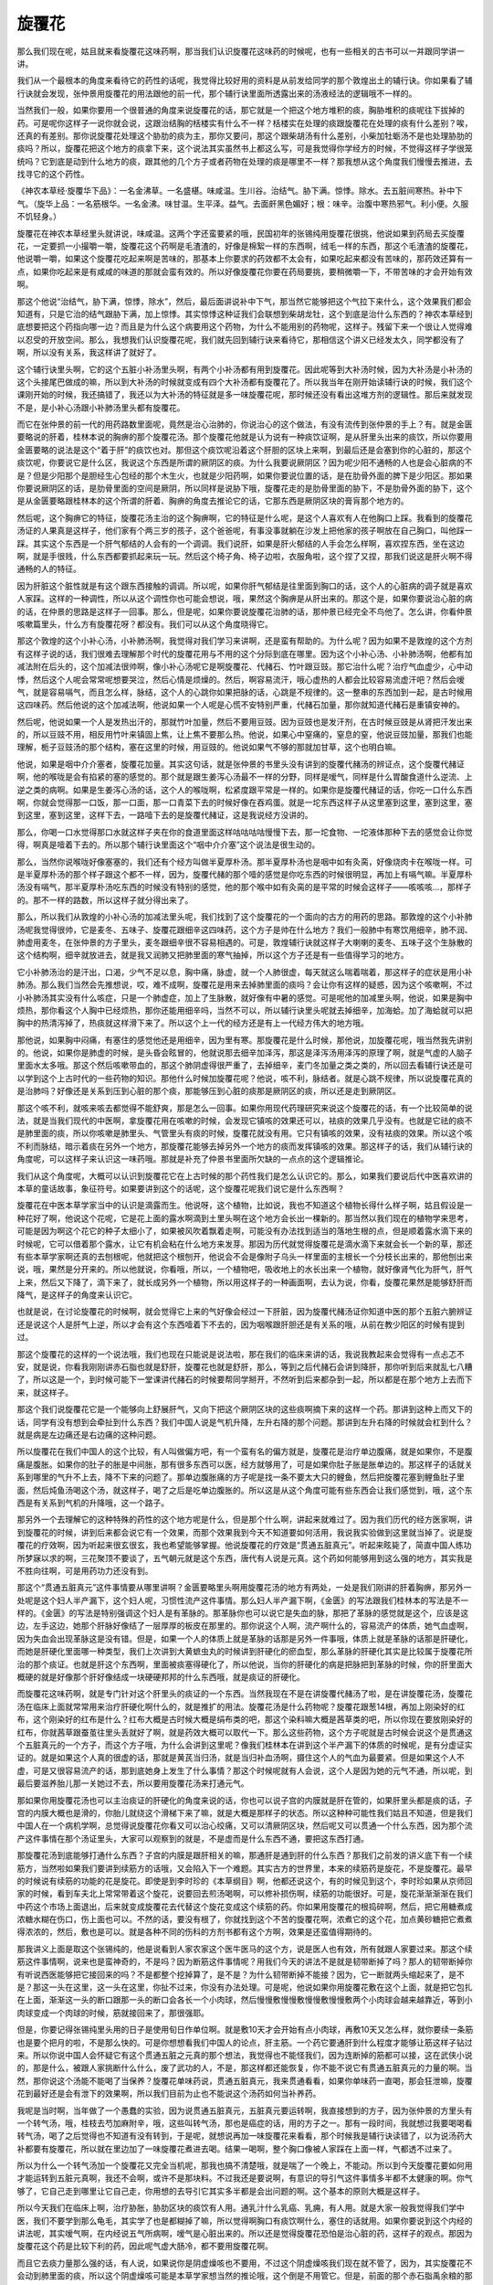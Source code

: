 旋覆花
=========

那么我们现在呢，姑且就来看旋覆花这味药啊，那当我们认识旋覆花这味药的时候呢，也有一些相关的古书可以一并跟同学讲一讲。

我们从一个最根本的角度来看待它的药性的话呢，我觉得比较好用的资料是从前发给同学的那个敦煌出土的辅行诀。你如果看了辅行诀就会发现，张仲景用旋覆花的用法跟他的前一代，那个辅行诀里面所透露出来的汤液经法的逻辑哦不一样的。

当然我们一般，如果你要用一个很普通的角度来说旋覆花的话，那它就是一个把这个地方堆积的痰，胸胁堆积的痰呢往下拔掉的药。可是呢你这样子一说你就会说，这跟治结胸的栝楼实有什么不一样？栝楼实在处理的痰跟旋覆花在处理的痰有什么差别？唉，还真的有差别。那你说旋覆花处理这个胁肋的痰为主，那你又要问，那这个跟柴胡汤有什么差别，小柴加牡蛎汤不是也处理胁肋的痰吗？所以，旋覆花把这个地方的痰拿下来，这个说法其实虽然书上都这么写，可是我觉得你学经方的时候，不觉得这样子学很笼统吗？它到底是动到什么地方的痰，跟其他的几个方子或者药物在处理的痰是哪里不一样？那我想从这个角度我们慢慢去推进，去找寻它的这个药性。

《神农本草经·旋覆华下品》：一名金沸草。一名盛椹。味咸温。生川谷。治结气。胁下满。惊悸。除水。去五脏间寒热。补中下气。（旋华上品：一名筋根华。一名金沸。味甘温。生平泽。益气。去面皯黑色媚好；根：味辛。治腹中寒热邪气。利小便。久服不饥轻身。）

旋覆花在神农本草经里头就讲说，味咸温。这两个字还蛮要紧的哦，民国初年的张锡纯用旋覆花很挑，他说如果到药局去买旋覆花，一定要抓一小撮嚼一嚼，旋覆花这个药啊是毛渣渣的，好像是棉絮一样的东西啊，绒毛一样的东西，那这个毛渣渣的旋覆花，他说嚼一嚼，如果这个旋覆花吃起来啊是苦味的，那基本上你要求的药效都不太会有，如果吃起来都没有苦味的，那药效还算有一点，如果你吃起来是有咸咸的味道的那就会蛮有效的。所以好像旋覆花你要在药局要挑，要稍微嚼一下，不带苦味的才会开始有效啊。

那这个他说“治结气，胁下满，惊悸，除水”，然后，最后面讲说补中下气，那当然它能够把这个气拉下来什么，这个效果我们都会知道有，只是它治的结气跟胁下满，加上惊悸。其实惊悸这种证我们会联想到柴胡龙牡，这个到底是治什么东西的？神农本草经到底想要把这个药指向哪一边？而且是为什么这个病要用这个药物，为什么不能用别的药物呢，这样子。残留下来一个很让人觉得难以忍受的开放空间。那么，我想我们认识旋覆花呢，我们就先回到辅行诀来看待它，那相信这个讲义已经发太久，同学都没有了啊，所以没有关系，我这样讲了就好了。

这个辅行诀里头啊，它的这个五脏小补汤里头啊，有两个小补汤都有用到旋覆花。因此呢等到大补汤时候，因为大补汤是小补汤的这个头接尾巴做成的嘛，所以到大补汤的时候就变成有四个大补汤都有旋覆花了。所以我当年在刚开始读辅行诀的时候，我们这个课刚开始的时候，我还搞错了，我还以为大补汤的特征就是多一味旋覆花呢，那时候还没有看出这堆方剂的逻辑性。那后来就发现不是，是小补心汤跟小补肺汤里头都有旋覆花。

而它在张仲景的前一代的用药路数里面呢，竟然是治心治肺的，你说治心的这个做法，有没有流传到张仲景的手上？有。就是金匮要略说的肝着，桂林本说的胸痹的那个旋覆花汤。那个旋覆花他就是认为说有一种痰饮证啊，是从肝里头出来的痰饮，所以你要用金匮要略的说法是这个“着于肝”的痰饮也对。那但这个痰饮呢沿着这个肝胆的区块上来啊，到最后还是会塞到你的心脏的，那这个痰饮呢，你要说它是什么区，我说这个东西是所谓的厥阴区的痰。为什么我要说厥阴区？因为呢少阳不通畅的人也是会心脏病的不是？但是少阳那个是胆经生心包经的那个木生火，也就是少阳药啊，如果你要说位置的话，是在肋骨外面的脾下是少阳区。那如果你要说厥阴区的话，是肋骨里面的空间是厥阴，所以同样是说胁下哦，旋覆花走的是肋骨里面的胁下，不是肋骨外面的胁下，这个是从金匮要略跟桂林本的这个所谓的肝着、胸痹的角度去推论它的话，它那东西是厥阴区块的膏肓那个地方的。

然后呢，这个胸痹它的特征，旋覆花汤主治的这个胸痹啊，它的特征是什么呢，是这个人喜欢有人在他胸口上踩。我看到的旋覆花汤证的人果真是这样子，他们家有个两三岁的孩子，这个爸爸呢，有事没事就躺在沙发上把他家的孩子啊放在自己胸口，叫他踩一踩。其实这个东西是一个肝气郁结的人会有的一个调调。我们说肝，如果是肝火郁结的人手会怎么样啊，喜欢捏东西，坐在这边啊，就是手很贱，什么东西都要抓起来玩一玩。然后这个椅子角、椅子边啦，衣服角啦，这个捏了又捏，那我们说这是肝火啊不得通畅的人的特征。

因为肝脏这个脏性就是有这个跟东西接触的调调。所以呢，如果你肝气郁结是往里面到胸口的话，这个人的心脏病的调子就是喜欢人家踩。这样的一种调性，所以从这个调性你也可能会想说，哦，果然这个胸痹是从肝出来的。那这个是，如果你要说治心脏的病的话，在仲景的思路是这样子一回事。那么，但是呢，如果你要说旋覆花治肺的话，那仲景已经完全不鸟他了。怎么讲，你看仲景咳嗽篇里头，什么方有旋覆花呀？都没有。我们可以从这个角度晓得它。

那这个敦煌的这个小补心汤，小补肺汤啊，我觉得对我们学习来讲啊，还是蛮有帮助的。为什么呢？因为如果不是敦煌的这个方剂有这样子说的话，我们很难去理解那个时代的旋覆花用与不用的这个分际到底在哪里。因为这个小补心汤、小补肺汤啊，他都有加减法附在后头的，这个加减法很帅啊，像小补心汤呢它是啊旋覆花、代赭石、竹叶跟豆豉。那它治什么呢？治疗气血虚少，心中动悸，然后这个人呢会常常呢想要哭泣，然后心情是烦燥的。然后，啊容易流汗，哦心虚热的人都会比较容易流虚汗吧？然后会嗳气，就是容易嗝气，而且怎么样，脉结，这个人的心跳你如果把脉的话，心跳是不规律的。这一整串的东西加到一起，是古时候用这四味药。然后他说的这个加减法啊，他说如果一个人呢是心慌不安特别严重，代赭石加量，那你就知道代赭石是重镇安神的。

然后呢，他说如果一个人是发热出汗的，那就竹叶加量，然后不要用豆豉。因为豆豉也是发汗剂，在古时候豆豉是从肾把汗发出来的，所以豆豉不用，相反用竹叶来镇固上焦，让上焦不要那么热。他说，如果心中窒痛的，窒息的窒，他说豆豉加量，那我们也能理解，栀子豆豉汤的那个结构，塞在这里的时候，用豆豉的。他说如果气不够的那就加甘草，这个也明白嘛。

他说，如果是咽中介介塞者，旋覆花加量。其实这句话，就是张仲景的书里头没有讲到的旋覆代赭汤的辨证点，这个旋覆代赭证啊，他的喉咙是会有掐紧的塞的感觉的。那个就是跟生姜泻心汤最不一样的分野，同样是嗳气，同样是什么胃酸食道什么逆流、上逆之类的病啊。如果是生姜泻心汤的话，这个人的喉咙啊，松紧度跟平常是一样的。如果你是旋覆代赭证的话，你吃一口什么东西啊，你就会觉得那一口饭，那一口面，那一口青菜下去的时候好像在吞鸡蛋。就是一坨东西这样子从这里塞到这里，塞到这里，塞到这里，塞到这里，这样下去，一路噎下去的是旋覆代赭证，这是我说经方没讲的。

那么，你喝一口水觉得那口水就这样子夹在你的食道里面这样咕咕咕咕慢慢下去，那一坨食物、一坨液体那种下去的感觉会让你觉得，啊真是噎着下去的。所以那个辅行诀里面这个“咽中介介塞”这个说法是很生动的。

那么，当然你说喉咙好像塞塞的，我们还有个经方叫做半夏厚朴汤。那半夏厚朴汤也是咽中如有灸脔，好像烧肉卡在喉咙一样。可是半夏厚朴汤的那个样子跟这个都不一样，因为，旋覆代赭的那个噎的感觉是你吃东西的时候很明显，再加上有嗝气嘛。半夏厚朴汤没有嗝气，那半夏厚朴汤吃东西的时候没有特别的感觉，他的那个喉中如有灸脔的是平常的时候会这样子——咳咳咳…，那样子的。那不一样的路数，所以这样子就分得出来了。

那么，所以我们从敦煌的小补心汤的加减法里头呢，我们找到了这个旋覆花的一个面向的古方的用药的思路。那敦煌的这个小补肺汤呢我觉得很帅，它是麦冬、五味子、旋覆花跟细辛这四味药，这个方子是帅在什么地方？我们一般肺中有寒饮用细辛，肺不润、肺虚用麦冬，在张仲景的方子里头，麦冬跟细辛很不容易相遇的。可是，敦煌辅行诀就这样子大喇喇的麦冬、五味子这个生脉散的这个结构啊，细辛就放进去，就是我又润肺又把肺里面的寒气抽掉，所以这个方子还是有一些值得学习的地方。

它小补肺汤治的是汗出，口渴，少气不足以息，胸中痛，脉虚，就一个人肺很虚，每天就这么喘着喘着，那这样子的症状是用小补肺汤。那么我们当然会先推想说，哎，难不成啊，旋覆花是用来去掉肺里面的痰吗？会让你有这样的疑惑，因为这个咳嗽啊，不过小补肺汤其实没有什么咳症，只是一个肺虚症，加上了生脉散，就好像有中暑的感觉。可是呢他的加减里头啊，他说，如果是胸中烦热，那你看这个人胸中已经烦热，那你还能用细辛吗，当然不可以，所以辅行诀里头呢就去掉细辛，加海蛤。加了海蛤就可以把胸中的热清泻掉了，热痰就这样滑下来了。所以这个上一代的经方还是有上一代经方伟大的地方哦。

那他说，如果胸中闷痛，有塞住的感觉他还是用细辛，因为里有寒。那旋覆花是什么时候，那他说，加旋覆花呢，哦当然我先讲别的。他说，如果你是肺虚的时候，是头昏会眩冒的，他就说那去细辛加泽泻，那这是泽泻汤用泽泻的原理了啊，就是气虚的人脑子里面水太多哦。那这个然后咳嗽带血的，那这个肺阴虚得很严重了，去掉细辛，麦门冬加量之类之类的，所以回去看辅行诀还是可以学到这个上古时代的一些药物的知识。那他什么时候加旋覆花呢？他说，咳不利，脉结者。就是心跳不规律，所以说旋覆花真的是治肺吗？好像还是关系到压到心脏的那个痰，那能够压到心脏的痰那是厥阴区的痰，所以还是走到厥阴区。

那这个咳不利，就咳来咳去都觉得不能舒爽，那是怎么一回事。如果你用现代药理研究来说这个旋覆花的话，有一个比较简单的说法，就是当我们现代的中医啊，拿旋覆花用在咳嗽的时候，会发现它镇咳的效果还可以，袪痰的效果几乎没有。也就是它祛的痰不是肺里面的痰，所以你咳嗽是肺里头、气管里头有痰的时候，旋覆花就没有用。它只有镇咳的效果，没有袪痰的效果。所以这个咳不利而脉结，暗示着痰在另外一个地方，那旋覆花能够去掉另外一个地方的痰而发挥镇咳的效果。那这样子的话，我们从辅行诀的角度呢，可以这样子来认识这一味药哦。那就是补充了仲景书里面所欠缺的一点点的这个逻辑推论。

我们从这个角度呢，大概可以认识到旋覆花它在上古时候的那个药性我们是怎么认识它的。那么，如果我们要说后代中医喜欢讲的本草的童话故事，象征符号。如果要讲到这个的话呢，这个旋覆花呢我们说它是什么东西啊？

旋覆花在中医本草学家当中的认识是滴露而生。他说呀，这个植物，比如说，我也不知道这个植物长得什么样子啊，姑且假设是一种花好了啊，他说这个花呢，它是花上面的露水啊滴到土里头啊在这个地方会长出一棵新的。那当然以我们现在的植物学来思考，可能是因为啊这个花它的种子太细小了，如果被风吹着飘着走啊，可能没有办法找到适当的落地生根的点，但是顺着露水滴下来的时候呢，它可以借着那个露水，让它有机会粘在什么地方来发芽。那因为历代就觉得旋覆花是滴水滴下来就会长一个新的草，那还有些本草学家啊还真的去刨根呢，他就把这个根刨开，他说会不会是像附子乌头一样里面的主根长一个分枝长出来的，那他刨出来说，哦，果然是分开来的。所以他就说，你看哦，所以，一个植物吧，吸收地上的水长出来一个植物，就好像肾气化为肝气，肝气上来，然后又下降了，滴下来了，就长成另外一个植物，所以用这样子的一种画面啊，去认为说，你看，旋覆花果然是能够舒肝而降气，是这样子的角度来认识它。

也就是说，在讨论旋覆花的时候啊，就会觉得它上来的气好像会经过一下肝脏，因为旋覆代赭汤证你知道中医的那个五脏六腑辨证还是说这个人是肝气上逆，所以才会有这个东西噎着下不去的，因为咽喉跟肝胆还是有关系的哦，从前在教少阳区的时候有提到过。

那这个旋覆花的这样的一个说法哦，我们也现在只能说是说法啦，那在我们的临床来讲的话，我说我教起来会觉得有一点忐忑不安，就是说，你看我刚刚讲赤石脂也就是舒肝，旋覆花也就是舒肝，那么，等到之后代赭石会讲到降肝，那你听到后来就乱七八糟了，所以这是一个，到时候可能下一堂课讲代赭石的时候要帮同学掰开，不然听到后来都杂到一起，所以都是在那个地方上去而下来，就这样子。

那这个我们说旋覆花它是一个能够向上舒展肝气，又向下把这个厥阴区块的这些痰啊摘下来的这样一个药。那讲到这种上而又下的话，同学有没有想到会牵扯到什么东西？我们中国人说是气机升降，左升右降的那个问题。那讲到左升右降的时候就会杠到什么？就是病是左边痛还是右边痛的这种问题。

所以旋覆花在我们中国人的这个比较，有人叫做偏方吧，有一个蛮有名的偏方就是，旋覆花是治疗单边腹痛，就是如果你，不是腹痛是腹胀。如果你的肚子的胀是中间胀，那有很多东西可以医，经方就够用了，可是如果你肚子胀是胀单边的。那这样子的话就关系到哪里的气升不上去，降不下来的问题了。那单边腹胀痛的方子呢是找一条不要太大只的鲤鱼，然后把旋覆花塞到鲤鱼肚子里面，然后炖鱼汤喝这个汤，就这样子，喝了之后是吃单边腹胀的。所以这是从这个角度可能有些东西会让我们感觉到，哦，这个东西是有关系到气机的升降哦，这一个路子。

那另外一个去理解它的这种特殊的药性的这个地方呢是什么，但是那个什么啊，讲起来就难过了。因为我们历代的经方医家啊，讲到旋覆花的时候，讲到后来都会说它有一个效果，而那个效果我到今天不知道要如何活用，我说我实验做到这里就当掉了。说是旋覆花的疗效啊，因为听起来很玄很玄，我也希望能够掌握。他说旋覆花的疗效是“贯通五脏真元”。听起来眩毙了，简直中国人练功所梦寐以求的啊，三花聚顶不要谈了，五气朝元就是这个东西，唐代有人说是元真。这个药如何能够用到这么强的地方，其实我是不胜向往啊，可是用药功力还没有到。

那这个“贯通五脏真元”这件事情要从哪里讲啊？金匮要略里头啊用旋覆花汤的地方有两处，一处是我们刚讲的肝着胸痹，那另外一处呢是这个妇人半产漏下，这个妇人呢，习惯性流产这件事情。那么妇人半产漏下啊，《金匮》的写法跟我们桂林本的写法是不一样的。《金匮》的写法是特别强调这个妇人是有革脉的。那革脉你也可以说它是失血的脉，那把了革脉的感觉就是这个，应该是这边，左手这边，她那个肝脉好像结了一层厚厚的板皮在那里的。那你说这个人啊，流产啊什么的，容易流产的体质，她气血虚啊，因为失血会出现革脉这是没有错。但是，如果一个人的体质上就是革脉的话那是另外一件事哦，体质上就是革脉的话那是肝硬化，而她是肝硬化里面哪一种类型，我们上次讲到大黄蟅虫丸的时候讲到肝硬化的瘀血型，那么革脉的肝硬化其实是比较属于旋覆花所治的那个痰证。也就是肝这个东西啊，里面被痰塞得硬化了，所以他说，当你的肝硬化的病是把脉把到革脉的时候，你的肝里面大概硬的就是好像那个肝好像结成一块硬硬邦邦的什么东西哦，就是痰证的肝硬化。

而旋覆花这味药啊，就是专门针对这个肝里头的痰证的一个东西。当然我现在不是在讲旋覆代赭汤了啦，是在讲旋覆花汤，旋覆花汤在临床上面就常常用来治疗肝硬化啊什么的，就是推扩的用法。旋覆花汤是什么药物呢？旋覆花跟葱14根，再加上刚染好的红布，这个刚染好的红布是什么？红布大概是古时候大概是绢布类的吧，那这个染料嘛大概是茜草类的吧，所以你现在要放刚染好的红布，你就茜草跟蚕茧往里头丢就好了啊，就是药效大概可以取代一下。那么这些药物，这个方子呢就是古时候会说这个是贯通这个五脏真元的一个方子，而这个方子哦，为什么会讲到这里呢？像我们桂林本在讲到这个半产漏下的体质的时候呢，是有分虚证实证的。就是如果这个人真的很虚的话，那就是黄芪当归汤，就是当归补血汤啊，摄住这个人的气血为最要紧。但是如果这个人不虚，可是又很容易流产的话，那到底她身上发生了什么事情？那这个时候呢就有人会说，这个人是因为她的元气不通，所以呢，到最后要滋养胎儿那一关她过不去，所以要用旋覆花汤来打通元气。

那如果你用旋覆花汤也可以主治痰证的肝硬化的角度来说的话，你也可以说子宫的内膜就是肝在管的，如果肝里头都是痰的话，子宫的内膜大概也是滑的，你胎儿就绕这个滑梯下来了嘛，就是大概是那样子的状态。所以这种种可能性我们姑且不知道，但是我们中国人在一个病机学啊，总觉得说旋覆花你看又可以治心绞痛，又可以清厥阴区块，然后呢又可以贯通一个什么东西，因为那个流产这件事情在那个汤证里头，大家可以观察到的就是，不是虚而是什么东西不通，要把这东西打通。

那旋覆花汤到底能够打通什么东西？子宫的内膜是跟肝相关的嘛，那通肝是通到肝的什么东西？那我们之前发的讲义底下有一个续筋方，当然啦如果我们要讲到续筋方的话哦，又会陷入下一个难题。其实古方的世界里，本来的续筋药是旋花，不是旋覆花。最早的时候说有续筋的功能的花是旋花。即使是到李时珍的《本草纲目》啊，他都还说这个，有的时候见到这个，李时珍如果从京师回家的时候，看到车夫北上常常带着这个旋花，说要回去煎汤喝啊，可以修补损伤啊，续筋的功能很好。可是，旋花渐渐渐渐在我们中药这个市场上面退出，后来就变成旋覆花去代替这个旋花变成这个续筋的药。你如果用旋覆花的根捣碎啊，然后，把它用糖煮成浓糖水糊在伤口，伤上面也可以。不然的话，要没有根了，你就找到这个不苦的旋覆花啊，浓煮它的这个花，加点黄砂糖把它煮煮得浓浓的，然后，敷也是可以。就是各种不同的伤科的方剂书都有这个方啊，效果是还蛮值得期待的。

那我讲义上面是取这个张锡纯的，他是说看到人家农家这个医牛医马的这个方，说是医人也有效，所有就跟人家要过来。那这个续筋这件事情啊，说来也是蛮神奇的，不是吗？因为断筋这件事情呢？用我们今天的讲法不是就是韧带断掉了吗？那人的韧带断掉你有听说西医能够把它接回来的吗？不是都整个挖掉算了，是不是？为什么韧带断掉不能接？因为，它一断就两头缩起来了，是不是？那这一头在这里，这一头在这里，你扯不过来，你没有办法处理。可是呢，他说如果你用旋覆花敷在这个上面，就是把它包扎在上面，渐渐这一头的断口跟那一头的断口会各长一个小肉球，然后慢慢敷慢慢敷慢慢敷慢慢敷两个小肉球会越来越靠近，等到小肉球变成一个肉球的时候，筋就接回来了，那很强耶。

但是，你要记得张锡纯里头用的日子是使用旬日作单位啊。就是敷10天才会开始有点小肉球，再敷10天又怎么样，就你要续一条筋也是要个把月的啦，不是那么快的。可是你想想看我们中国人的论点，肝主筋。一个药它要通肝到什么程度才能够让筋这样子钻过来。所以你说中国人会怀疑它有这个贯通五脏之元真的那个想法，我觉得也不能怪我们，因为连断掉的筋都可以接，这在武侠小说的，那是什么，被跟人家挑断什么什么，废了武功的人，不是，那这样都还能恢复，你不能不说它有贯通五脏真元的力量的啊。当然，那你说这个汤能不能喝了当保养？旋覆花单味药说，贯通五脏真元，我来贯通看看，如果你单味药一直喝，那会狂泄嘛，旋覆花到最好还是会有泄下的效果啊，所以我们目前为止也不能说这个汤药如何当补养药。

我呢是当时啊，当年做了一个愚蠢的实验，因为说贯通五脏真元，五脏真元要运转啊，我直接想到的方子，因为张仲景的方里头有一个转气汤，哦，桂枝去芍加麻附辛，哦，这些叫转气汤，那也是癌症的话，用的方子之一。那有一段时间，我就想过我要喝喝看转气汤，喝了之后觉得也不知道有没有转到，于是呢，就想说再加一味旋覆花来看看，那个时候我是辅行诀读错了，以为说汤药大补都要有旋覆花，所以就在里边加了一味旋覆花煮进去喝。结果一喝啊，整个胸口像被人家踩在上面一样，气都透不过来了。

所以为什么一个转气汤加一个旋覆花又完全当机呢，那我也搞不清楚哦，就是喘了一个晚上，不能动。所以到今天旋覆花要如何用才能运转到五脏元真啊，我还不会啊，或许不是那块料。不过我还是要说啊，有意识的导引气这件事情多半都不太健康的啊。你气够了，它自己走到哪里让它自己走，你用想的去导引它其实多半都是会出问题的啊。这个基本的原则大概是这样子。

所以今天我们在临床上啊，治疗胁胀，胁肋区块的痰饮有人用。通乳汁什么乳癌、乳痈，有人用。就是大家一般我觉得我们学中医，我们不要学到那么龟毛，其实学了也是都糊掉了嘛，所以觉得啊胸口有痰饮啊什么，塞住的话就用。如果你要说到这个内经的讲法呢，其实嗳气啊，在内经说五气所病啊，嗳气是心脏出来的。所以还是觉得旋覆花恐怕是治心脏的药，这样子的观点。那因为旋覆花这个药是比较下利的药，因此呢气虚大肠冷，都不要用旋覆花啊。

而且它去痰力量那么强的话，有人说，如果说你是阴虚燥咳也不要用，不过这个阴虚燥咳我们现在就不管了，因为，其实旋覆花不会动到肺里面的痰，所以这个阴虚燥咳可能是本草学家想当然的推论哦，这个倒是不用管它。但是，前面的那个赤石脂禹余粮的那个病啊，你就不要用旋覆花呢，用了就不可收拾了。那这个旋覆花呢，如果你是要用来治这个旋覆代赭汤证的话，其实，一定要用的就是补气药，所以，这个方子里面人参是不可以少的啊，这要知道一下，因为旋覆花它在转气的时候还是会有耗气的问题的。

然后呢，其它的方子我想，知道不知道就好像不是那么要紧了。那它的这个药在中医里面啊，比较认为它独一无二的地方，就是因为它是一个咸的药。我们一般说咸的药啊，吃进身体里面，作用的地方都比较偏下面，所以咸药吃进去通常都是直接在中下焦以下的位置作用。可是偏偏这个花呢是松松的像一坨棉絮似的。所以它变成是少数能够作用在上焦的咸药啊。这个是它在本草里面比较不能被别人所取代的地方。那当然如果我们要说的话就是煎剂的时候要包啊，因为扎到喉咙还是有人会过敏的哦，那个渣渣。那这个吃了之后，偶尔也会有人遇到旋覆花吃了之后拉肚子的，就是这个人体质上本来就比较虚寒的时候啊，有时候会有这样的问题。

那如何治这个嗳气，要等到我们下个礼拜介绍了代赭石之后，把这两个药物合在一起来看，才能够看到这双药合璧的效果。

